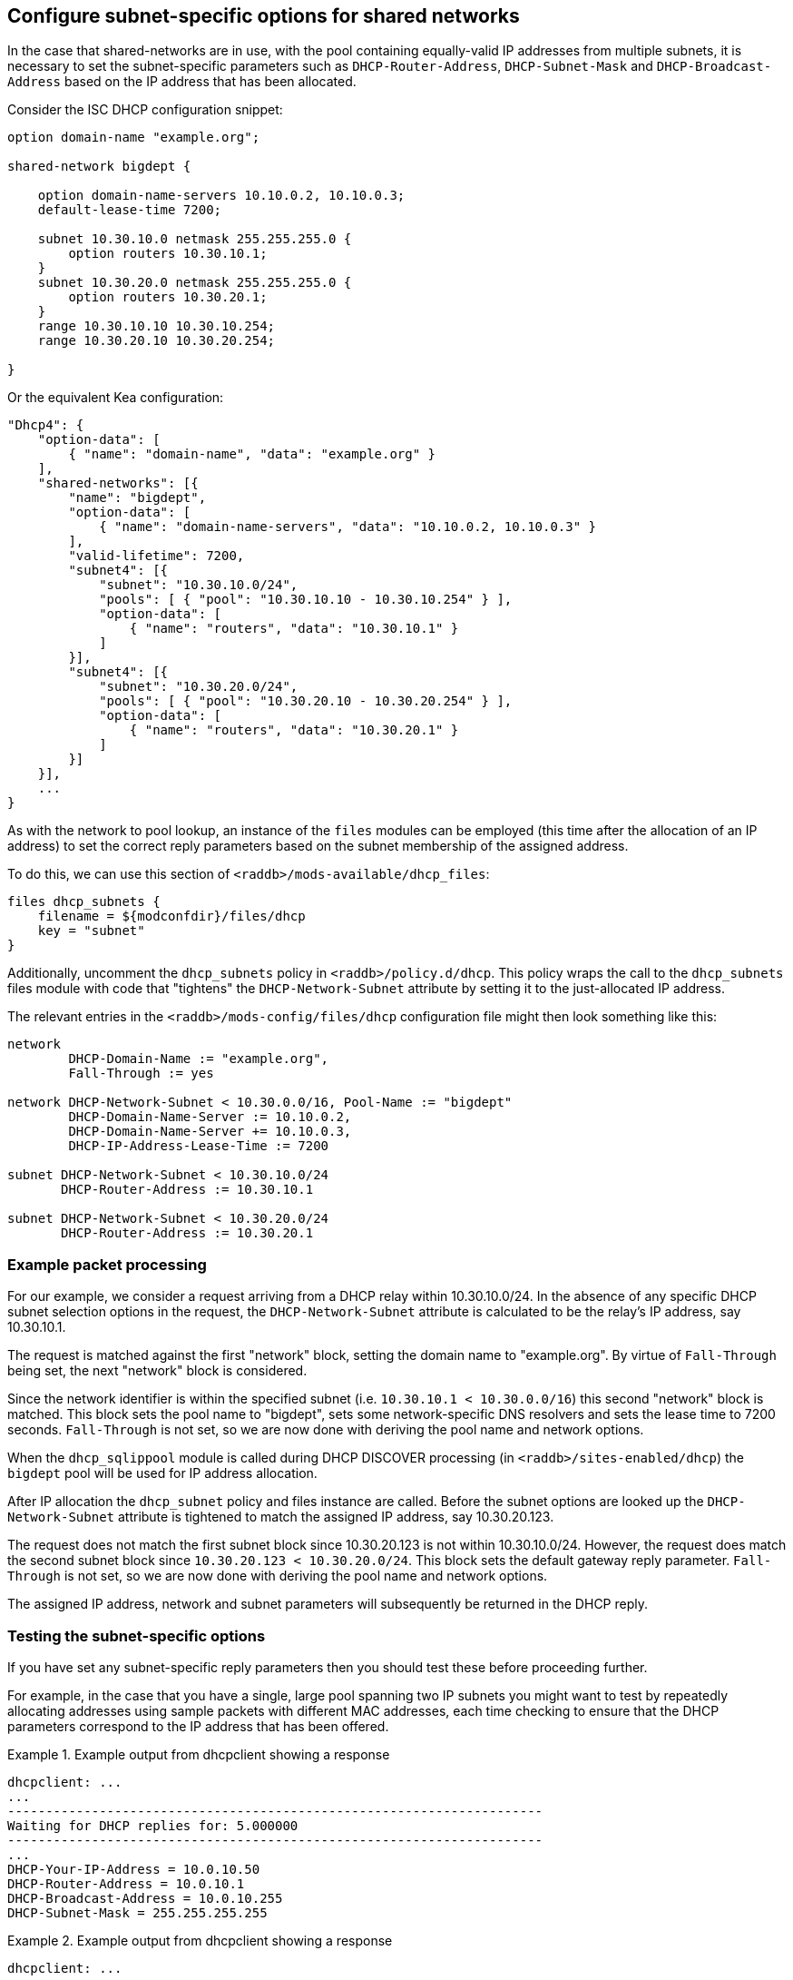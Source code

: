 == Configure subnet-specific options for shared networks

In the case that shared-networks are in use, with the pool containing
equally-valid IP addresses from multiple subnets, it is necessary to set the
subnet-specific parameters such as `DHCP-Router-Address`, `DHCP-Subnet-Mask`
and `DHCP-Broadcast-Address` based on the IP address that has been allocated.

Consider the ISC DHCP configuration snippet:

[source,iscdhcp]
----
option domain-name "example.org";

shared-network bigdept {

    option domain-name-servers 10.10.0.2, 10.10.0.3;
    default-lease-time 7200;

    subnet 10.30.10.0 netmask 255.255.255.0 {
        option routers 10.30.10.1;
    }
    subnet 10.30.20.0 netmask 255.255.255.0 {
        option routers 10.30.20.1;
    }
    range 10.30.10.10 10.30.10.254;
    range 10.30.20.10 10.30.20.254;

}
----

Or the equivalent Kea configuration:

[source,kea]
----
"Dhcp4": {
    "option-data": [
        { "name": "domain-name", "data": "example.org" }
    ],
    "shared-networks": [{
        "name": "bigdept",
        "option-data": [
            { "name": "domain-name-servers", "data": "10.10.0.2, 10.10.0.3" }
        ],
        "valid-lifetime": 7200,
        "subnet4": [{
            "subnet": "10.30.10.0/24",
            "pools": [ { "pool": "10.30.10.10 - 10.30.10.254" } ],
            "option-data": [
                { "name": "routers", "data": "10.30.10.1" }
            ]
        }],
        "subnet4": [{
            "subnet": "10.30.20.0/24",
            "pools": [ { "pool": "10.30.20.10 - 10.30.20.254" } ],
            "option-data": [
                { "name": "routers", "data": "10.30.20.1" }
            ]
        }]
    }],
    ...
}
----

As with the network to pool lookup, an instance of the `files` modules can be
employed (this time after the allocation of an IP address) to set the correct
reply parameters based on the subnet membership of the assigned address.

To do this, we can use this section of `<raddb>/mods-available/dhcp_files`:

[source,config]
----
files dhcp_subnets {
    filename = ${modconfdir}/files/dhcp
    key = "subnet"
}
----

Additionally, uncomment the `dhcp_subnets` policy in `<raddb>/policy.d/dhcp`.
This policy wraps the call to the `dhcp_subnets` files module with code that
"tightens" the `DHCP-Network-Subnet` attribute by setting it to the
just-allocated IP address.

The relevant entries in the `<raddb>/mods-config/files/dhcp` configuration
file might then look something like this:

[source,config]
----
network
        DHCP-Domain-Name := "example.org",
        Fall-Through := yes

network DHCP-Network-Subnet < 10.30.0.0/16, Pool-Name := "bigdept"
        DHCP-Domain-Name-Server := 10.10.0.2,
        DHCP-Domain-Name-Server += 10.10.0.3,
        DHCP-IP-Address-Lease-Time := 7200

subnet DHCP-Network-Subnet < 10.30.10.0/24
       DHCP-Router-Address := 10.30.10.1

subnet DHCP-Network-Subnet < 10.30.20.0/24
       DHCP-Router-Address := 10.30.20.1
----

=== Example packet processing

For our example, we consider a request arriving from a DHCP relay within
10.30.10.0/24. In the absence of any specific DHCP subnet selection options in
the request, the `DHCP-Network-Subnet` attribute is calculated to be the
relay's IP address, say 10.30.10.1.

The request is matched against the first "network" block, setting the domain
name to "example.org". By virtue of `Fall-Through` being set, the next "network"
block is considered.

Since the network identifier is within the specified subnet (i.e.  `10.30.10.1 <
10.30.0.0/16`) this second "network" block is matched. This block sets the pool
name to "bigdept", sets some network-specific DNS resolvers and sets the lease
time to 7200 seconds. `Fall-Through` is not set, so we are now done with
deriving the pool name and network options.

When the `dhcp_sqlippool` module is called during DHCP DISCOVER processing (in
`<raddb>/sites-enabled/dhcp`) the `bigdept` pool will be used for IP address
allocation.

After IP allocation the `dhcp_subnet` policy and files instance are called.
Before the subnet options are looked up the `DHCP-Network-Subnet`
attribute is tightened to match the assigned IP address, say 10.30.20.123.

The request does not match the first subnet block since 10.30.20.123 is not
within 10.30.10.0/24. However, the request does match the second subnet block
since `10.30.20.123 < 10.30.20.0/24`. This block sets the default gateway
reply parameter.  `Fall-Through` is not set, so we are now done with deriving
the pool name and network options.

The assigned IP address, network and subnet parameters will subsequently be
returned in the DHCP reply.

=== Testing the subnet-specific options

If you have set any subnet-specific reply parameters then you should test these
before proceeding further.

For example, in the case that you have a single, large pool spanning two IP
subnets you might want to test by repeatedly allocating addresses using sample
packets with different MAC addresses, each time checking to ensure that the
DHCP parameters correspond to the IP address that has been offered.

.Example output from dhcpclient showing a response
==================================================
 dhcpclient: ...
 ...
 ----------------------------------------------------------------------
 Waiting for DHCP replies for: 5.000000
 ----------------------------------------------------------------------
 ...
 DHCP-Your-IP-Address = 10.0.10.50
 DHCP-Router-Address = 10.0.10.1
 DHCP-Broadcast-Address = 10.0.10.255
 DHCP-Subnet-Mask = 255.255.255.255
==================================================


.Example output from dhcpclient showing a response
==================================================
 dhcpclient: ...
 ...
 ----------------------------------------------------------------------
 Waiting for DHCP replies for: 5.000000
 ----------------------------------------------------------------------
 ...
 DHCP-Your-IP-Address = 10.99.99.50
 DHCP-Router-Address = 10.99.99.1
 DHCP-Broadcast-Address = 10.99.99.255
 DHCP-Subnet-Mask = 255.255.255.255
==================================================


[TIP]
====
If the subnets are large then you might want to temporarily reduce their
size by setting the `status` field of the majority of the rows for each subnet
to "`disabled`" to cause offers to be made more readily with IP addresses in
different subnets.
====
